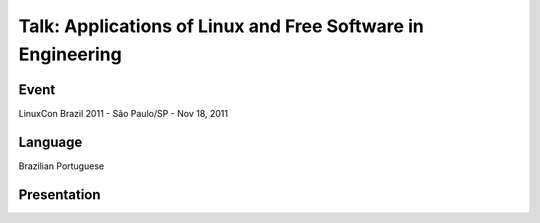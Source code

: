 Talk: Applications of Linux and Free Software in Engineering
============================================================

Event
-----

LinuxCon Brazil 2011 - São Paulo/SP - Nov 18, 2011


Language
--------

Brazilian Portuguese


Presentation
------------

.. raw:: html

   <script async class="speakerdeck-embed"
       data-id="25f078b02fc801327e4c42c106afd3ef"
       data-ratio="1.33333333333333"
       src="//speakerdeck.com/assets/embed.js">
   </script>
